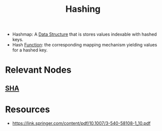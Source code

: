 :PROPERTIES:
:ID:       235113d9-983a-4782-a4e8-d027ba52d82b
:ROAM_ALIASES: Hashmap
:END:
#+title: Hashing
#+filetags: :cs:programming:data:

 - Hashmap: A [[id:20230715T173535.681936][Data Structure]] that is stores values indexable with hashed keys.
 - Hash [[id:a31671c6-12ea-4fc9-93cb-73d29fd508a6][Function]]: the corresponding mapping mechanism yielding values for a hashed key.

* Relevant Nodes
** [[id:fe847008-84df-4128-8a72-7b15ac5655cf][SHA]]
* Resources
 - https://link.springer.com/content/pdf/10.1007/3-540-58108-1_10.pdf

